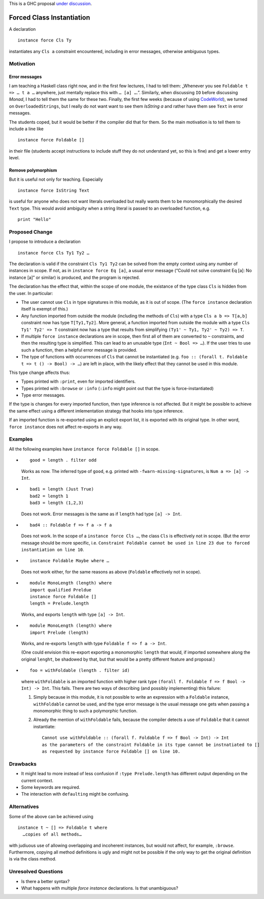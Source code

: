 .. proposal-number::
.. trac-ticket::
.. implemented::
.. highlight:: haskell

This is a GHC proposal `under discussion`_.

.. _`under discussion`: https://github.com/ghc-proposals/ghc-proposals/pull/23

Forced Class Instantiation
==========================

A declaration
::
  instance force Cls Ty

instantiates any ``Cls a`` constraint encountered, including in error messages, otherwise ambiguous types.

Motivation
----------

Error messages
~~~~~~~~~~~~~~

I am teaching a Haskell class right now, and in the first few lectures, I had to tell them: „Whenever you see ``Foldable t => … t a …`` anywhere, just mentally replace this with ``… [a] …``.”. Similarly, when discussing ``IO`` before discussing `Monad`, I had to tell them the same for these two. Finally, the first few weeks (because of using CodeWorld_), we turned on ``OverloadedStrings``, but I really do not want want to see them `IsString a` and rather have them see ``Text`` in error messages.

.. _CodeWorld: http://code.world/haskell

The students coped, but it would be better if the compiler did that for them. So the main motivation is to tell them to include a line like
::
  instance force Foldable []

in their file (students accept instructions to include stuff they do not understand yet, so this is fine) and get a lower entry level.

Remove polymorphism
~~~~~~~~~~~~~~~~~~~

But it is useful not only for teaching. Especially
::
  instance force IsString Text
is useful for anyone who does not want literals overloaded but really wants them to be monomorphically the desired ``Text`` type. This would avoid ambiguity when a string literal is passed to an overloaded function, e.g.
::
  print "Hello"

Proposed Change
---------------
I propose to introduce a declaration 
::
  instance force Cls Ty1 Ty2 …
  
The declaration is valid if the constraint ``Cls Ty1 Ty2`` can be solved from the empty context using any number of instances in scope. If not, as in ``instance force Eq [a]``, a usual error message (“Could not solve constraint Eq [a]: No instance [a]” or similar) is produced, and the program is rejected.

The declaration has the effect that, within the scope of one module, the existance of the type class ``Cls`` is hidden from the user. In particular:

* The user cannot use ``Cls`` in type signatures in this module, as it is out of scope. (The ``force instance`` declaration itself is exempt of this.)
* Any function imported from outside the module (including the methods of ``Cls``) with a type ``Cls a b => T[a,b]`` constraint now has type ``T[Ty1,Ty2]``. More general, a function imported from outside the module with a type ``Cls Ty1' Ty2' => T`` constraint now has a type that results from simplifying ``(Ty1' ~ Ty1, Ty2' ~ Ty2) => T``.
* If multiple ``force instance`` declarations are in scope, then first all of them are converted to ``~`` constraints, and then the resulting type is simplified. This can lead to an unusable type (``Int ~ Bool => …``). If the user tries to use such a function, then a helpful error message is provided.
* The type of functions with occurrences of ``Cls`` that cannot be instantiated (e.g. ``foo :: (forall t. Foldable t => t () -> Bool) -> …``) are left in place, with the likely effect that they cannot be used in this module.

This type change affects thus:
 
* Types printed with ``:print``, even for imported identifiers.
* Types printed with ``:browse`` or ``:info`` (``:info`` might point out that the type is force-instantiated)
* Type error messages.

If the type is changes for every imported function, then type inference is not affected. But it might be possible to achieve the same effect using a different  imlementation strategy that hooks into type inference.

If an imported function is re-exported using an explicit export list, it is exported with its original type. In other word, ``force instance`` does not affect re-exports in any way.

Examples
--------

All the following examples have ``instance force Foldable []`` in scope.

* ::

    good = length . filter odd

  Works as now. The inferred type of ``good``, e.g. printed with ``-fwarn-missing-signatures``, is ``Num a => [a] -> Int``.

* ::

    bad1 = length (Just True)
    bad2 = length 1
    bad3 = length (1,2,3)
    
  Does not work. Error messages is the same as if ``length`` had type ``[a] -> Int``.
  
* ::

    bad4 :: Foldable f => f a -> f a
    
  Does not work. In the scope of a ``instance force Cls …``, the class ``Cls`` is effectively not in scope. (But the error message should be more specific, i.e. ``Constraint Foldable cannot be used in line 23 due to forced instantiation on line 10``.

* ::

    instance Foldable Maybe where …
    
  Does not work either, for the same reasons as above (``Foldable`` effectively not in scope).
  
* ::

   module MonoLength (length) where
   import qualified Preldue 
   instance force Foldable []
   length = Prelude.length
   
  Works, and exports ``length`` with type ``[a] -> Int``.

* ::

   module MonoLength (length) where
   import Prelude (length)
   
  Works, and re-exports ``length`` with type ``Foldable f => f a -> Int``.
  
  (One could envision this re-export exporting a monomorphic ``length``  that would, if imported somewhere along the original ``lenght``, be shadowed by that, but that would be a pretty different feature and proposal.)
  
* ::

    foo = withFoldable (length . filter id)
 
  where ``withFoldable`` is an imported function with higher rank type ``(forall f. Foldable f => f Bool -> Int) -> Int``. This fails. There are two ways of describing (and possibly implementing) this failure:
  
  1. Simply because in this module, it is not possible to write an expression with a ``Foldable`` instance, ``withFoldable`` cannot be used, and the type error message is the usual message one gets when passing a monomorphic thing to such a polymorphic function.
  2. Already the mention of ``withFoldable`` fails, because the compiler detects a use of ``Foldable`` that it cannot instantiate::
  
      Cannot use withFoldable :: (forall f. Foldable f => f Bool -> Int) -> Int
      as the parameters of the constraint Foldable in its type cannot be instnatiated to []
      as requested by instance force Foldable [] on line 10.
  

Drawbacks
---------

* It might lead to more instead of less confusion if ``:type Prelude.length`` has different output depending on the current context.
* Some keywords are required.
* The interaction with ``defaulting`` might be confusing.

Alternatives
------------

Some of the above can be achieved using
::
  instance t ~ [] => Foldable t where
    …copies of all methods…

with judiuous use of allowing overlapping and incoherent instances, but would not affect, for example, ``:browse``. Furthermore, copying all method definitions is ugly and might not be possible if the only way to get the original definition is via the class method.

Unresolved Questions
--------------------

* Is there a better syntax?

* What happens with multiple `force instance` declarations. Is that unambiguous?


